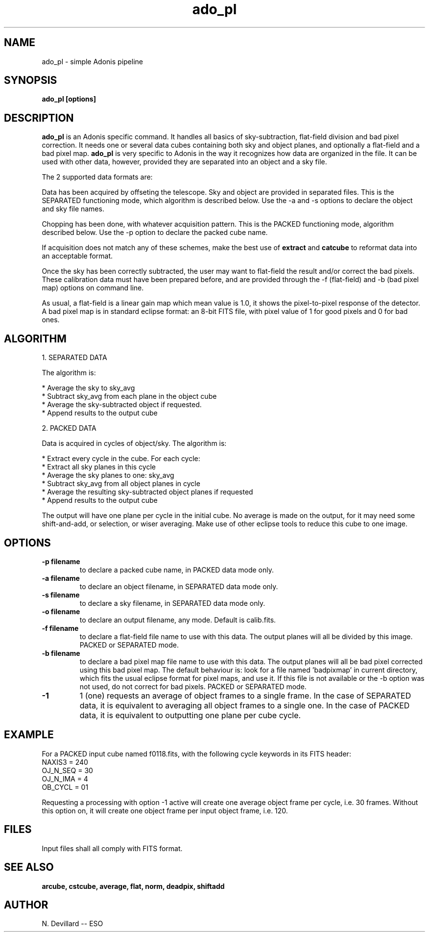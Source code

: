 .TH ado_pl 1 "25 May 1998"
.SH NAME
ado_pl \- simple Adonis pipeline 
.SH SYNOPSIS
.B ado_pl
.B [options]
.SH DESCRIPTION
.LP
.B ado_pl
is an Adonis specific command. It handles all basics of sky-subtraction,
flat-field division and bad pixel correction. It needs one or several
data cubes containing both sky and object planes, and optionally a
flat-field and a bad pixel map.
.B ado_pl
is very specific to Adonis in the way it recognizes how data are
organized in the file. It can be used with other data, however,
provided they are separated into an object and a sky file.
.LP
The 2 supported data formats are:
.LP
Data has been acquired by offseting the telescope. Sky and object
are provided in separated files. This is the SEPARATED functioning
mode, which algorithm is described below. Use the -a and -s
options to declare the object and sky file names.
.LP
Chopping has been done, with whatever acquisition pattern. This
is the PACKED functioning mode, algorithm described below.
Use the -p option to declare the packed cube name.
.LP
If acquisition does not match any of these schemes, make the
best use of
.B extract
and 
.B catcube
to reformat data into an acceptable format.
.LP 
Once the sky has been correctly subtracted, the user may want
to flat-field the result and/or correct the bad pixels. These
calibration data must have been prepared before, and are provided
through the -f (flat-field) and -b (bad pixel map) options on
command line.
.LP 
As usual, a flat-field is a linear gain map which mean value is
1.0, it shows the pixel-to-pixel response of the detector.
A bad pixel map is in standard eclipse format: an 8-bit FITS file,
with pixel value of 1 for good pixels and 0 for bad ones.
.SH ALGORITHM
.LP
1. SEPARATED DATA
.LP
The algorithm is:
.LP
* Average the sky to sky_avg
.br
* Subtract sky_avg from each plane in the object cube
.br
* Average the sky-subtracted object if requested.
.br
* Append results to the output cube
.LP
2. PACKED DATA
.LP
Data is acquired in cycles of object/sky. The algorithm is:
.LP
* Extract every cycle in the cube. For each cycle:
.br
* Extract all sky planes in this cycle
.br
* Average the sky planes to one: sky_avg
.br
* Subtract sky_avg from all object planes in cycle
.br
* Average the resulting sky-subtracted object planes if requested
.br
* Append results to the output cube
.LP
The output will have one plane per cycle in the initial cube. No average
is made on the output, for it may need some shift-and-add, or selection, or
wiser averaging. Make use of other eclipse tools to reduce this cube to
one image.
.SH OPTIONS
.TP
.B \-p " filename"
to declare a packed cube name, in PACKED data mode only.
.TP
.B \-a " filename"
to declare an object filename, in SEPARATED data mode only. 
.TP
.B \-s " filename"
to declare a sky filename, in SEPARATED data mode only. 
.TP
.B \-o " filename"
to declare an output filename, any mode. Default is calib.fits.
.TP
.B \-f " filename"
to declare a flat-field file name to use with this data. The output
planes will all be divided by this image. PACKED or SEPARATED mode.
.TP
.B \-b " filename"
to declare a bad pixel map file name to use with this data. The output
planes will all be bad pixel corrected using this bad pixel map.
The default behaviour is: look for a file named 'badpixmap' in current
directory, which fits the usual eclipse format for pixel maps, and use
it. If this file is not available or the -b option was not used, do
not correct for bad pixels.
PACKED or SEPARATED mode.
.TP
.B \-1
1 (one) requests an average of object frames to a single frame. In the
case of SEPARATED data, it is equivalent to averaging all object
frames to a single one. In the case of PACKED data, it is equivalent to
outputting one plane per cube cycle.
.SH EXAMPLE
.LP
For a PACKED input cube named f0118.fits, with the following cycle
keywords in its FITS header:
.br
NAXIS3 = 240 
.br
OJ_N_SEQ = 30
.br
OJ_N_IMA = 4
.br
OB_CYCL = 01
.LP
Requesting a processing with option -1 active will create one average
object frame per cycle, i.e. 30 frames. Without this option on, it will
create one object frame per input object frame, i.e. 120.
.SH FILES
.LP
Input files shall all comply with FITS format.
.SH SEE ALSO
.LP
.B arcube, cstcube, average, flat, norm, deadpix, shiftadd
.SH AUTHOR
.LP
N. Devillard -- ESO
